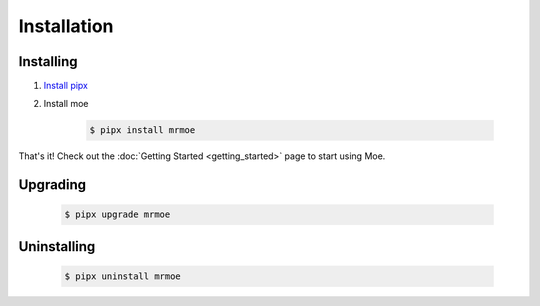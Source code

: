 ############
Installation
############

.. _Installation Guide:

**********
Installing
**********

#. `Install pipx <https://pypa.github.io/pipx/installation/>`_
#. Install moe

    .. code-block:: bash

        $ pipx install mrmoe

That's it! Check out the :doc:`Getting Started <getting_started>` page to start using Moe.

*********
Upgrading
*********

    .. code-block:: bash

        $ pipx upgrade mrmoe

************
Uninstalling
************

    .. code-block:: bash

        $ pipx uninstall mrmoe
